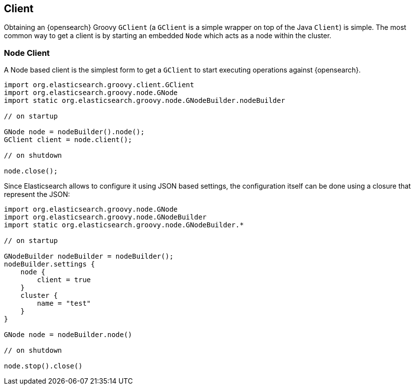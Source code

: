 [[client]]
== Client

Obtaining an {opensearch} Groovy `GClient` (a `GClient` is a simple
wrapper on top of the Java `Client`) is simple. The most common way to
get a client is by starting an embedded `Node` which acts as a node
within the cluster.


[[node-client]]
=== Node Client

A Node based client is the simplest form to get a `GClient` to start
executing operations against {opensearch}.

[source,groovy]
--------------------------------------------------
import org.elasticsearch.groovy.client.GClient
import org.elasticsearch.groovy.node.GNode
import static org.elasticsearch.groovy.node.GNodeBuilder.nodeBuilder

// on startup

GNode node = nodeBuilder().node();
GClient client = node.client();

// on shutdown

node.close();
--------------------------------------------------

Since Elasticsearch allows to configure it using JSON based settings,
the configuration itself can be done using a closure that represent the
JSON:

[source,groovy]
--------------------------------------------------
import org.elasticsearch.groovy.node.GNode
import org.elasticsearch.groovy.node.GNodeBuilder
import static org.elasticsearch.groovy.node.GNodeBuilder.*

// on startup

GNodeBuilder nodeBuilder = nodeBuilder();
nodeBuilder.settings {
    node {
        client = true
    }
    cluster {
        name = "test"
    }
}

GNode node = nodeBuilder.node()

// on shutdown

node.stop().close()
--------------------------------------------------
